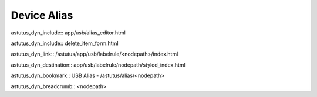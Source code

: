Device Alias
============

astutus_dyn_include:: app/usb/alias_editor.html

astutus_dyn_include:: delete_item_form.html



astutus_dyn_link:: /astutus/app/usb/labelrule/<nodepath>/index.html

astutus_dyn_destination:: app/usb/labelrule/nodepath/styled_index.html

astutus_dyn_bookmark:: USB Alias - /astutus/alias/<nodepath>

astutus_dyn_breadcrumb:: <nodepath>
